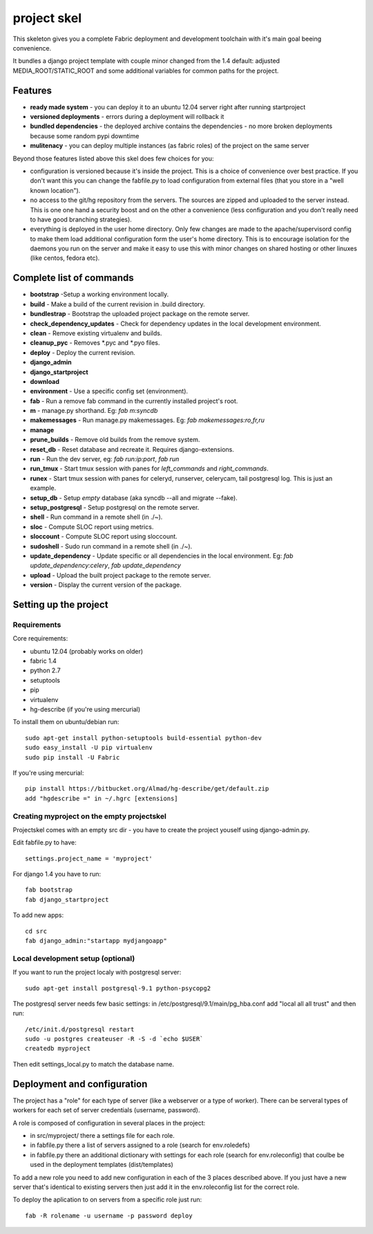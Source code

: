 =======================
     project skel
=======================

This skeleton gives you a complete Fabric deployment and development toolchain with 
it's main goal beeing convenience.

It bundles a django project template with couple minor changed from the 1.4 default: adjusted 
MEDIA_ROOT/STATIC_ROOT and some additional variables for common paths for the project. 

Features
========

* **ready made system** - you can deploy it to an ubuntu 12.04 server right after running startproject
* **versioned deployments** - errors during a deployment will rollback it
* **bundled dependencies** - the deployed archive contains the dependencies - no more broken deployments because some random pypi downtime
* **mulitenacy** - you can deploy multiple instances (as fabric roles) of the project on the same server

Beyond those features listed above this skel does few choices for you:

* configuration is versioned because it's inside the project. This is a choice of 
  convenience over best practice. If you don't want this you can change the fabfile.py to load
  configuration from external files (that you store in a "well known location").
* no access to the git/hg repository from the servers. The sources are zipped and 
  uploaded to the server instead. This is one one hand a security boost and on the other 
  a convenience (less configuration and you don't really need to have good branching strategies).  
* everything is deployed in the user home directory. Only few changes are made to the apache/supervisord 
  config to make them load additional configuration form the user's home directory. This is to 
  encourage isolation for the daemons you run on the server and make it easy to use this with
  minor changes on shared hosting or other linuxes (like centos, fedora etc).


Complete list of commands
=========================

* **bootstrap** -Setup a working environment locally.
* **build** - Make a build of the current revision in .build directory.
* **bundlestrap** - Bootstrap the uploaded project package on the remote server.
* **check_dependency_updates** - Check for dependency updates in the local development environment.
* **clean** - Remove existing virtualenv and builds.
* **cleanup_pyc** - Removes \*.pyc and \*.pyo files.
* **deploy** - Deploy the current revision.
* **django_admin**
* **django_startproject**
* **download**
* **environment** - Use a specific config set (environment).
* **fab** - Run a remove fab command in the currently installed project's root.
* **m** - manage.py shorthand. Eg: `fab m:syncdb`
* **makemessages** - Run manage.py makemessages. Eg: `fab makemessages:ro,fr,ru`
* **manage**
* **prune_builds** - Remove old builds from the remove system.
* **reset_db** - Reset database and recreate it. Requires django-extensions.
* **run** - Run the dev server, eg: `fab run:ip:port`, `fab run`
* **run_tmux** - Start tmux session with panes for `left_commands` and `right_commands`.
* **runex** - Start tmux session with panes for celeryd, runserver, celerycam, tail postgresql log. This is just an example.
* **setup_db** - Setup *empty* database (aka syncdb --all and migrate --fake).
* **setup_postgresql** - Setup postgresql on the remote server.
* **shell** - Run command in a remote shell (in ./~).
* **sloc** - Compute SLOC report using metrics.
* **sloccount** - Compute SLOC report using sloccount.
* **sudoshell** - Sudo run command in a remote shell (in ./~).
* **update_dependency** - Update specific or all dependencies in the local environment. Eg: `fab update_dependency:celery`, `fab update_dependency`
* **upload** - Upload the built project package to the remote server.
* **version** - Display the current version of the package.



Setting up the project
======================

Requirements
------------

Core requirements:

- ubuntu 12.04 (probably works on older)
- fabric 1.4
- python 2.7
- setuptools
- pip
- virtualenv
- hg-describe (if you're using mercurial)


To install them on ubuntu/debian run::

    sudo apt-get install python-setuptools build-essential python-dev
    sudo easy_install -U pip virtualenv
    sudo pip install -U Fabric

If you're using mercurial::

    pip install https://bitbucket.org/Almad/hg-describe/get/default.zip
    add "hgdescribe =" in ~/.hgrc [extensions]

Creating myproject on the empty projectskel
-------------------------------------------

Projectskel comes with an empty src dir - you have to create the project youself
using django-admin.py.

Edit fabfile.py to have::

    settings.project_name = 'myproject'

For django 1.4 you have to run::

    fab bootstrap
    fab django_startproject

To add new apps::

    cd src
    fab django_admin:"startapp mydjangoapp"


Local development setup (optional)
----------------------------------

If you want to run the project localy with postgresql server::

    sudo apt-get install postgresql-9.1 python-psycopg2

The postgresql server needs few basic settings: in
/etc/postgresql/9.1/main/pg_hba.conf add "local all all trust" and then run::

    /etc/init.d/postgresql restart
    sudo -u postgres createuser -R -S -d `echo $USER`
    createdb myproject

Then edit settings_local.py to match the database name.

Deployment and configuration
============================

The project has a "role" for each type of server (like a webserver or a type of
worker). There can be serveral types of workers for each set of server
credentials (username, password).

A role is composed of configuration in several places in the project:

- in src/myproject/ there a settings file for each role.
- in fabfile.py there a list of servers assigned to a role (search for
  env.roledefs)
- in fabfile.py there an additional dictionary with settings for each role
  (search for env.roleconfig) that coulbe be used in the deployment templates (dist/templates)

To add a new role you need to add new configuration in each of the 3 places
described above. If you just have a new server that's identical to existing
servers then just add it in the env.roleconfig list for the correct role.

To deploy the aplication to on servers from a specific role just run::

    fab -R rolename -u username -p password deploy
